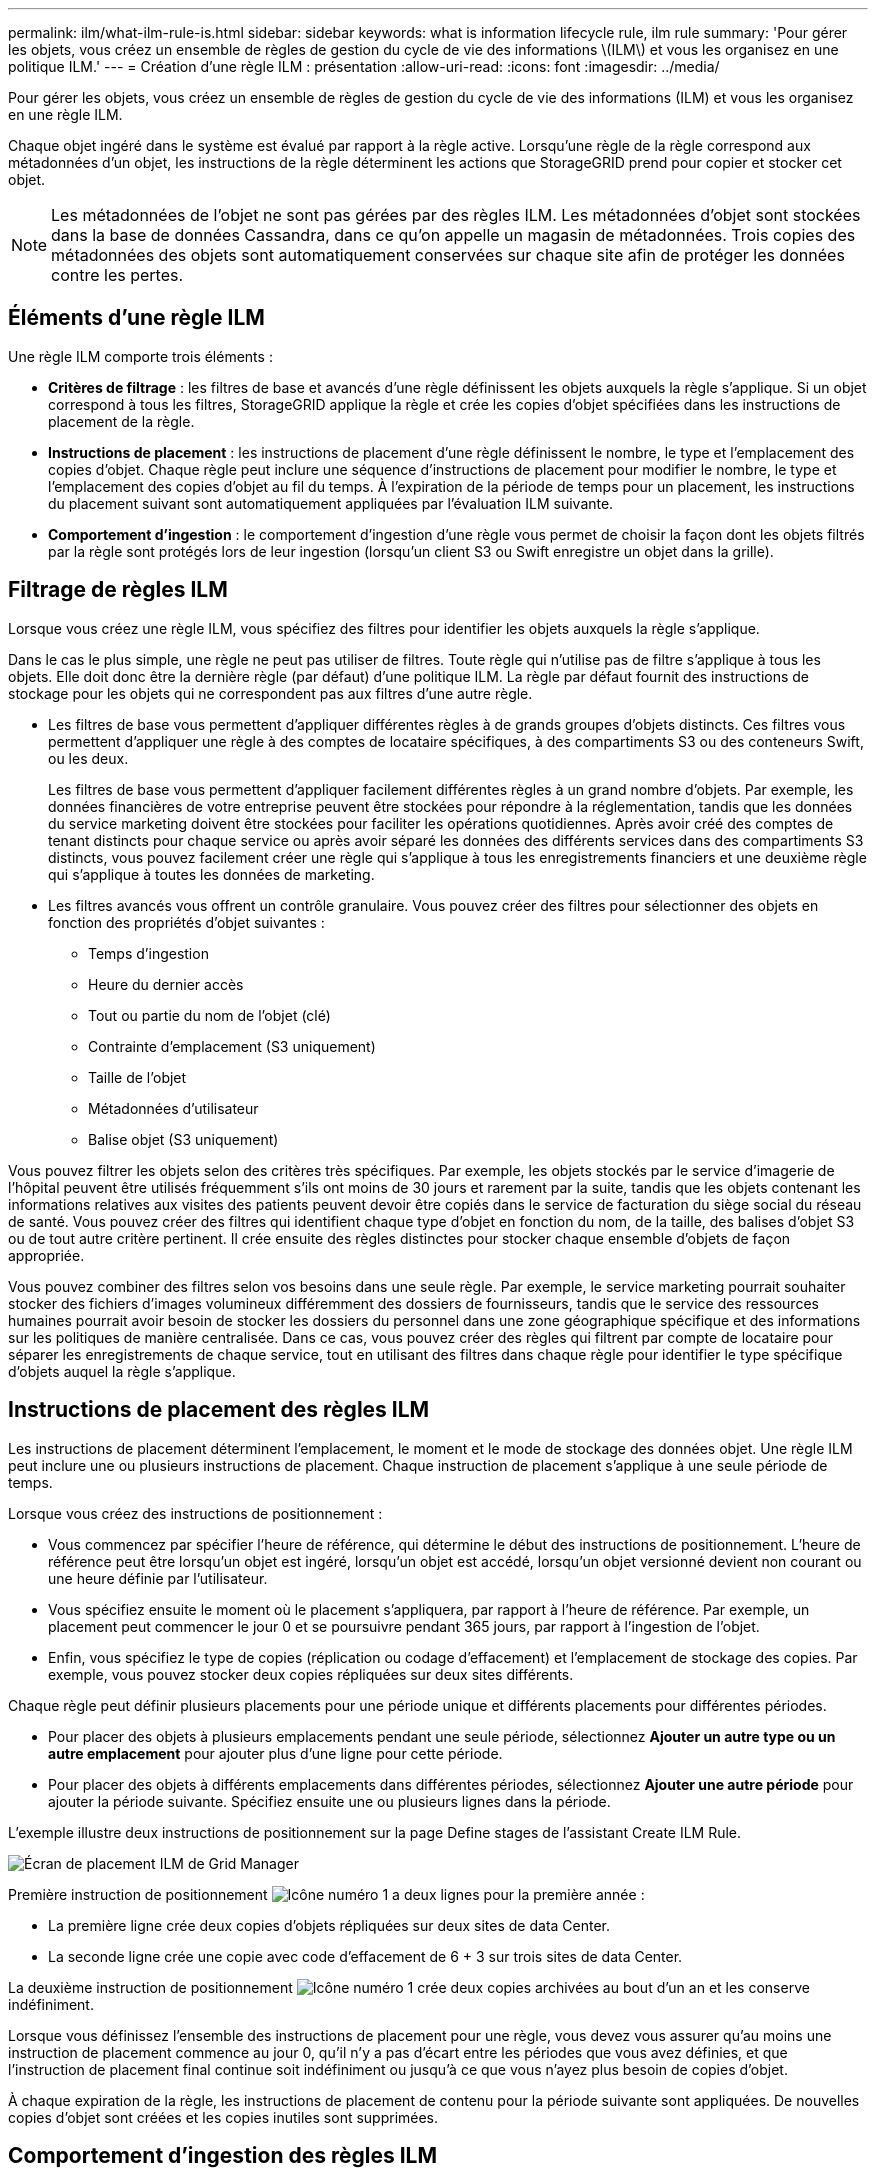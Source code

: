 ---
permalink: ilm/what-ilm-rule-is.html 
sidebar: sidebar 
keywords: what is information lifecycle rule, ilm rule 
summary: 'Pour gérer les objets, vous créez un ensemble de règles de gestion du cycle de vie des informations \(ILM\) et vous les organisez en une politique ILM.' 
---
= Création d'une règle ILM : présentation
:allow-uri-read: 
:icons: font
:imagesdir: ../media/


[role="lead"]
Pour gérer les objets, vous créez un ensemble de règles de gestion du cycle de vie des informations (ILM) et vous les organisez en une règle ILM.

Chaque objet ingéré dans le système est évalué par rapport à la règle active. Lorsqu'une règle de la règle correspond aux métadonnées d'un objet, les instructions de la règle déterminent les actions que StorageGRID prend pour copier et stocker cet objet.


NOTE: Les métadonnées de l'objet ne sont pas gérées par des règles ILM. Les métadonnées d'objet sont stockées dans la base de données Cassandra, dans ce qu'on appelle un magasin de métadonnées. Trois copies des métadonnées des objets sont automatiquement conservées sur chaque site afin de protéger les données contre les pertes.



== Éléments d'une règle ILM

Une règle ILM comporte trois éléments :

* *Critères de filtrage* : les filtres de base et avancés d'une règle définissent les objets auxquels la règle s'applique. Si un objet correspond à tous les filtres, StorageGRID applique la règle et crée les copies d'objet spécifiées dans les instructions de placement de la règle.
* *Instructions de placement* : les instructions de placement d'une règle définissent le nombre, le type et l'emplacement des copies d'objet. Chaque règle peut inclure une séquence d'instructions de placement pour modifier le nombre, le type et l'emplacement des copies d'objet au fil du temps. À l'expiration de la période de temps pour un placement, les instructions du placement suivant sont automatiquement appliquées par l'évaluation ILM suivante.
* *Comportement d'ingestion* : le comportement d'ingestion d'une règle vous permet de choisir la façon dont les objets filtrés par la règle sont protégés lors de leur ingestion (lorsqu'un client S3 ou Swift enregistre un objet dans la grille).




== Filtrage de règles ILM

Lorsque vous créez une règle ILM, vous spécifiez des filtres pour identifier les objets auxquels la règle s'applique.

Dans le cas le plus simple, une règle ne peut pas utiliser de filtres. Toute règle qui n'utilise pas de filtre s'applique à tous les objets. Elle doit donc être la dernière règle (par défaut) d'une politique ILM. La règle par défaut fournit des instructions de stockage pour les objets qui ne correspondent pas aux filtres d'une autre règle.

* Les filtres de base vous permettent d'appliquer différentes règles à de grands groupes d'objets distincts. Ces filtres vous permettent d'appliquer une règle à des comptes de locataire spécifiques, à des compartiments S3 ou des conteneurs Swift, ou les deux.
+
Les filtres de base vous permettent d'appliquer facilement différentes règles à un grand nombre d'objets. Par exemple, les données financières de votre entreprise peuvent être stockées pour répondre à la réglementation, tandis que les données du service marketing doivent être stockées pour faciliter les opérations quotidiennes. Après avoir créé des comptes de tenant distincts pour chaque service ou après avoir séparé les données des différents services dans des compartiments S3 distincts, vous pouvez facilement créer une règle qui s'applique à tous les enregistrements financiers et une deuxième règle qui s'applique à toutes les données de marketing.

* Les filtres avancés vous offrent un contrôle granulaire. Vous pouvez créer des filtres pour sélectionner des objets en fonction des propriétés d'objet suivantes :
+
** Temps d'ingestion
** Heure du dernier accès
** Tout ou partie du nom de l'objet (clé)
** Contrainte d'emplacement (S3 uniquement)
** Taille de l'objet
** Métadonnées d'utilisateur
** Balise objet (S3 uniquement)




Vous pouvez filtrer les objets selon des critères très spécifiques. Par exemple, les objets stockés par le service d'imagerie de l'hôpital peuvent être utilisés fréquemment s'ils ont moins de 30 jours et rarement par la suite, tandis que les objets contenant les informations relatives aux visites des patients peuvent devoir être copiés dans le service de facturation du siège social du réseau de santé. Vous pouvez créer des filtres qui identifient chaque type d'objet en fonction du nom, de la taille, des balises d'objet S3 ou de tout autre critère pertinent. Il crée ensuite des règles distinctes pour stocker chaque ensemble d'objets de façon appropriée.

Vous pouvez combiner des filtres selon vos besoins dans une seule règle. Par exemple, le service marketing pourrait souhaiter stocker des fichiers d'images volumineux différemment des dossiers de fournisseurs, tandis que le service des ressources humaines pourrait avoir besoin de stocker les dossiers du personnel dans une zone géographique spécifique et des informations sur les politiques de manière centralisée. Dans ce cas, vous pouvez créer des règles qui filtrent par compte de locataire pour séparer les enregistrements de chaque service, tout en utilisant des filtres dans chaque règle pour identifier le type spécifique d'objets auquel la règle s'applique.



== Instructions de placement des règles ILM

Les instructions de placement déterminent l'emplacement, le moment et le mode de stockage des données objet. Une règle ILM peut inclure une ou plusieurs instructions de placement. Chaque instruction de placement s'applique à une seule période de temps.

Lorsque vous créez des instructions de positionnement :

* Vous commencez par spécifier l'heure de référence, qui détermine le début des instructions de positionnement. L'heure de référence peut être lorsqu'un objet est ingéré, lorsqu'un objet est accédé, lorsqu'un objet versionné devient non courant ou une heure définie par l'utilisateur.
* Vous spécifiez ensuite le moment où le placement s'appliquera, par rapport à l'heure de référence. Par exemple, un placement peut commencer le jour 0 et se poursuivre pendant 365 jours, par rapport à l'ingestion de l'objet.
* Enfin, vous spécifiez le type de copies (réplication ou codage d'effacement) et l'emplacement de stockage des copies. Par exemple, vous pouvez stocker deux copies répliquées sur deux sites différents.


Chaque règle peut définir plusieurs placements pour une période unique et différents placements pour différentes périodes.

* Pour placer des objets à plusieurs emplacements pendant une seule période, sélectionnez *Ajouter un autre type ou un autre emplacement* pour ajouter plus d'une ligne pour cette période.
* Pour placer des objets à différents emplacements dans différentes périodes, sélectionnez *Ajouter une autre période* pour ajouter la période suivante. Spécifiez ensuite une ou plusieurs lignes dans la période.


L'exemple illustre deux instructions de positionnement sur la page Define stages de l'assistant Create ILM Rule.

image::../media/ilm_rule_multiple_placements_in_single_time_period.png[Écran de placement ILM de Grid Manager]

Première instruction de positionnement image:../media/icon_number_1.png["Icône numéro 1"] a deux lignes pour la première année :

* La première ligne crée deux copies d'objets répliquées sur deux sites de data Center.
* La seconde ligne crée une copie avec code d'effacement de 6 + 3 sur trois sites de data Center.


La deuxième instruction de positionnement image:../media/icon_number_2.png["Icône numéro 1"] crée deux copies archivées au bout d'un an et les conserve indéfiniment.

Lorsque vous définissez l'ensemble des instructions de placement pour une règle, vous devez vous assurer qu'au moins une instruction de placement commence au jour 0, qu'il n'y a pas d'écart entre les périodes que vous avez définies, et que l'instruction de placement final continue soit indéfiniment ou jusqu'à ce que vous n'ayez plus besoin de copies d'objet.

À chaque expiration de la règle, les instructions de placement de contenu pour la période suivante sont appliquées. De nouvelles copies d'objet sont créées et les copies inutiles sont supprimées.



== Comportement d'ingestion des règles ILM

Le comportement d'ingestion détermine si les copies d'objet sont immédiatement placées conformément aux instructions de la règle, ou si des copies intermédiaires sont effectuées et que les instructions de placement sont appliquées ultérieurement. Les comportements d'ingestion suivants sont disponibles pour les règles ILM :

* *Équilibré*: StorageGRID tente de faire toutes les copies spécifiées dans la règle ILM à l'entrée; si ce n'est pas possible, des copies intermédiaires sont faites et le succès est renvoyé au client. Les copies spécifiées dans la règle ILM sont effectuées lorsque cela est possible.
* *Strict* : toutes les copies spécifiées dans la règle ILM doivent être effectuées avant que le succès ne soit renvoyé au client.
* *Dual commit* : StorageGRID effectue immédiatement des copies intermédiaires de l'objet et renvoie le succès au client. Les copies spécifiées dans la règle ILM sont effectuées lorsque cela est possible.


.Informations associées
* link:data-protection-options-for-ingest.html["Options d'ingestion"]
* link:advantages-disadvantages-of-ingest-options.html["Avantages, inconvénients et limites des options d'acquisition"]
* link:../s3/consistency-controls.html#how-consistency-controls-and-ILM-rules-interact["Interaction des contrôles de cohérence et des règles ILM pour la protection des données"]




== Exemple de règle ILM

À titre d'exemple, une règle ILM peut spécifier les éléments suivants :

* Appliquer uniquement aux objets appartenant au locataire A.
* Faites deux copies répliquées de ces objets et stockez chaque copie sur un site différent.
* Conservez les deux copies « pour toujours », ce qui signifie que StorageGRID ne les supprimera pas automatiquement. À la place, StorageGRID les conserve jusqu'à leur suppression par une demande de suppression de client ou avant l'expiration d'un cycle de vie de compartiment.
* Utilisez l'option équilibrée pour le comportement d'ingestion : l'instruction de placement sur deux sites est appliquée dès que le locataire A enregistre un objet dans StorageGRID, à moins qu'il ne soit pas possible d'effectuer immédiatement les deux copies requises.
+
Par exemple, si le site 2 est injoignable lorsque le locataire A enregistre un objet, StorageGRID effectue deux copies provisoires sur les nœuds de stockage du site 1. Dès que le site 2 sera disponible, StorageGRID effectuera la copie requise sur ce site.



.Informations associées
* link:what-storage-pool-is.html["Qu'est-ce qu'un pool de stockage ?"]
* link:what-cloud-storage-pool-is.html["Qu'est-ce qu'un pool de stockage cloud ?"]

